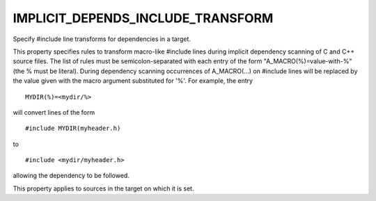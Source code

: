 IMPLICIT_DEPENDS_INCLUDE_TRANSFORM
----------------------------------

Specify #include line transforms for dependencies in a target.

This property specifies rules to transform macro-like #include lines
during implicit dependency scanning of C and C++ source files.  The
list of rules must be semicolon-separated with each entry of the form
"A_MACRO(%)=value-with-%" (the % must be literal).  During dependency
scanning occurrences of A_MACRO(...) on #include lines will be
replaced by the value given with the macro argument substituted for
'%'.  For example, the entry

::

  MYDIR(%)=<mydir/%>

will convert lines of the form

::

  #include MYDIR(myheader.h)

to

::

  #include <mydir/myheader.h>

allowing the dependency to be followed.

This property applies to sources in the target on which it is set.
